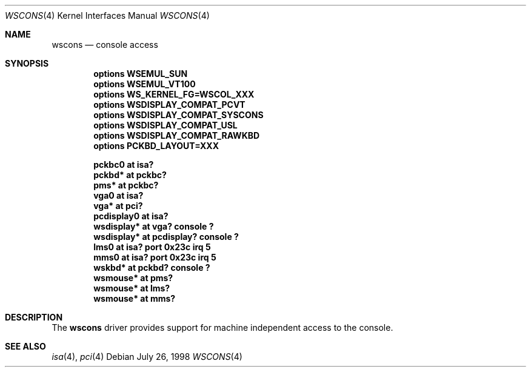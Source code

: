 .\" $NetBSD: wscons.4,v 1.2 1999/01/30 18:01:24 drochner Exp $
.\" Copyright (c) 1998 The NetBSD Foundation, Inc.
.\" All rights reserved.
.\"

.\" Redistribution and use in source and binary forms, with or without
.\" modification, are permitted provided that the following conditions
.\" are met:
.\" 1. Redistributions of source code must retain the above copyright
.\"    notice, this list of conditions and the following disclaimer.
.\" 2. Redistributions in binary form must reproduce the above copyright
.\"    notice, this list of conditions and the following disclaimer in the
.\"    documentation and/or other materials provided with the distribution.
.\" 3. All advertising materials mentioning features or use of this software
.\"    must display the following acknowledgement:
.\"        This product includes software developed by the NetBSD
.\"        Foundation, Inc. and its contributors.
.\" 4. Neither the name of The NetBSD Foundation nor the names of its
.\"    contributors may be used to endorse or promote products derived
.\"    from this software without specific prior written permission.
.\"
.\" THIS SOFTWARE IS PROVIDED BY THE NETBSD FOUNDATION, INC. AND CONTRIBUTORS
.\" ``AS IS'' AND ANY EXPRESS OR IMPLIED WARRANTIES, INCLUDING, BUT NOT LIMITED
.\" TO, THE IMPLIED WARRANTIES OF MERCHANTABILITY AND FITNESS FOR A PARTICULAR
.\" PURPOSE ARE DISCLAIMED.  IN NO EVENT SHALL THE FOUNDATION OR CONTRIBUTORS 
.\" BE LIABLE FOR ANY DIRECT, INDIRECT, INCIDENTAL, SPECIAL, EXEMPLARY, OR
.\" CONSEQUENTIAL DAMAGES (INCLUDING, BUT NOT LIMITED TO, PROCUREMENT OF
.\" SUBSTITUTE GOODS OR SERVICES; LOSS OF USE, DATA, OR PROFITS; OR BUSINESS
.\" INTERRUPTION) HOWEVER CAUSED AND ON ANY THEORY OF LIABILITY, WHETHER IN
.\" CONTRACT, STRICT LIABILITY, OR TORT (INCLUDING NEGLIGENCE OR OTHERWISE)
.\" ARISING IN ANY WAY OUT OF THE USE OF THIS SOFTWARE, EVEN IF ADVISED OF THE
.\" POSSIBILITY OF SUCH DAMAGE.
.\"
.Dd July 26, 1998
.Dt WSCONS 4
.Os
.Sh NAME
.Nm wscons
.Nd console access
.Sh SYNOPSIS
.Cd "options WSEMUL_SUN"
.Cd "options WSEMUL_VT100"
.Cd "options WS_KERNEL_FG=WSCOL_XXX"
.Cd "options WSDISPLAY_COMPAT_PCVT"
.Cd "options WSDISPLAY_COMPAT_SYSCONS"
.Cd "options WSDISPLAY_COMPAT_USL"
.Cd "options WSDISPLAY_COMPAT_RAWKBD"
.Cd "options PCKBD_LAYOUT=XXX"

.Cd "pckbc0     at isa?"
.Cd "pckbd*     at pckbc?"
.Cd "pms*       at pckbc?"
.Cd "vga0       at isa?"
.Cd "vga*       at pci?"
.Cd "pcdisplay0 at isa?"
.Cd "wsdisplay* at vga? console ?"
.Cd "wsdisplay* at pcdisplay? console ?"
.Cd "lms0       at isa? port 0x23c irq 5"
.Cd "mms0       at isa? port 0x23c irq 5"
.Cd "wskbd*     at pckbd? console ?"
.Cd "wsmouse*   at pms?"
.Cd "wsmouse*   at lms?"
.Cd "wsmouse*   at mms?"
.Pp
.Sh DESCRIPTION
The
.Nm
driver provides support for machine independent access to the console.
.Sh SEE ALSO
.Xr isa 4 ,
.Xr pci 4
